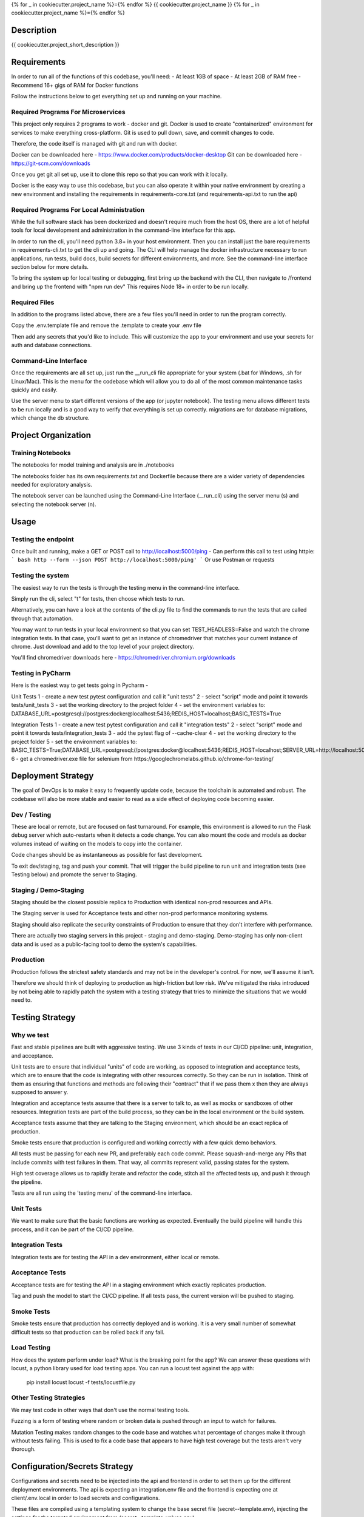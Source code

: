 
{% for _ in cookiecutter.project_name %}={% endfor %}
{{ cookiecutter.project_name }}
{% for _ in cookiecutter.project_name %}={% endfor %}


Description
============

{{ cookiecutter.project_short_description }}



Requirements
============

In order to run all of the functions of this codebase, you'll need:
- At least 1GB of space
- At least 2GB of RAM free
- Recommend 16+ gigs of RAM for Docker functions

Follow the instructions below to get everything set up and running on your machine.


Required Programs For Microservices
-----------------------------------

This project only requires 2 programs to work - docker and git.
Docker is used to create "containerized" environment for services to make everything cross-platform.
Git is used to pull down, save, and commit changes to code.

Therefore, the code itself is managed with git and run with docker.

Docker can be downloaded here - https://www.docker.com/products/docker-desktop
Git can be downloaded here - https://git-scm.com/downloads

Once you get git all set up, use it to clone this repo so that you can work with it locally.

Docker is the easy way to use this codebase, but you can also operate it within your native environment by creating
a new environment and installing the requirements in requirements-core.txt (and requirements-api.txt to run the api)


Required Programs For Local Administration
------------------------------------------

While the full software stack has been dockerized and doesn't require much from the host OS, there are a lot of
helpful tools for local development and administration in the command-line interface for this app.

In order to run the cli, you'll need python 3.8+ in your host environment. Then you can install just the bare
requirements in requirements-cli.txt to get the cli up and going. The CLI will help manage the docker infrastructure
necessary to run applications, run tests, build docs, build secrets for different environments, and more. See
the command-line interface section below for more details.

To bring the system up for local testing or debugging, first bring up the backend with the CLI, then navigate to
/frontend and bring up the frontend with "npm run dev" This requires Node 18+ in order to be run locally.

Required Files
--------------

In addition to the programs listed above, there are a few files you'll need in order to run the program correctly.

Copy the .env.template file and remove the .template to create your .env file

Then add any secrets that you'd like to include. This will customize the app to your environment and use your
secrets for auth and database connections.

Command-Line Interface
----------------------

Once the requirements are all set up, just run the __run_cli file appropriate for your system
(.bat for Windows, .sh for Linux/Mac). This is the menu for the codebase which will allow you to do all of the most
common maintenance tasks quickly and easily.

Use the server menu to start different versions of the app (or jupyter notebook). The testing menu allows different
tests to be run locally and is a good way to verify that everything is set up correctly. migrations are for database
migrations, which change the db structure.


Project Organization
====================
.. code::
    |-- __run_cli            <- Run the command-line interface (.bat for Windows, .sh for Linux/Mac)
    |-- README.rst           <- This top-level README for developers using this project.
    |-- data
    |   |-- raw              <- Raw data used to build prototypes
    |   |-- models           <- Trained or downloaded ML models
    |   |-- test_assets      <- Assets used for testing to be committed to the codebase
    |   |-- test_gallery     <- Assets created from notebooks or processing. Not committed to code.
    |   |-- reports          <- Ad hoc reports from notebooks and testing
    |
    |-- core                 <- Core python functionality for the app
    |   |
    |   |-- adapters         <- Interchangeable adapters to interact with cloud services
    |   |   |-- alert        <- Push notifications with Slack and/or Zapier
    |   |   |-- database     <- Common functions for interchangeable database. Only postgres for now.
    |   |   |-- email        <- Send or schedule send emails. Only SendGrid for now.
    |   |   |-- storage      <- Work with cloud storage buckets in AWS and GCP
    |   |
    |   |-- daos             <- Data Access Objects - simple interfaces to one or many database models
    |   |   |-- user.py      <- main DAO for common user functions
    |   |
    |   |-- db               <- sqlalchemy database models
    |       |-- models.py    <- Database models and architecture
    |
    |-- docs                 <- A default Sphinx project; see sphinx-doc.org for details
    |   |-- make             <- Builder for docs, but use the CLI build scripts for more convenience
    |
    |-- notebooks            <- Exploratory data analysis notebooks for jupyter
    |
    |-- migrations           <- Database migrations generated and managed with Alembic
    |
    |-- config.py            <- Main script for processing secrets, environment variables, and version numbers
    |
    |-- api                  <- Source code for the model server
    |   |-- __init__.py      <- Makes app a Python module. Contains the Flask app factory
    |   |
    |   |-- routes           <- API routes for the Flask API
    |   |   |-- routes.py    <- main routes for the app
    |   |   |-- auth.py      <- authentication infrastructure
    |   |
    |   |-- __init__.py      <- Flask initialization and configuration
    |   |-- requirements.txt <- Dependencies specifically for the model server. May be appended with special extensions
    |
    |-- host                 <- Scripts and markdown for hosting within cloud services
    |   |-- test-all.sh      <- Script for automatically running all tests and stopping at failure
    |   |-- cloudbuild       <- Compiled scripts for Google Cloud Build
    |   |-- functions        <- Cloud Functions like ETL and scheduled operations
    |
    |-- frontend             <- Simple Svelte/React frontend template
    |
    |-- tests                     <- Source code for all project tests (see Testing below)
        |-- unit_tests.py         <- Tests all app functions. >90% coverage expected.
        |
        |-- integration_tests.py  <- Tests against an instance of the model server
        |
        |-- acceptance_tests.py   <- Tests against an instance in a Staging env (see Deployment Strategy)
        |
        |-- smoke_tests.py        <- Tests against an instance in a Production env (see Deployment Strategy)


Training Notebooks
------------------

The notebooks for model training and analysis are in ./notebooks

The notebooks folder has its own requirements.txt and Dockerfile because there are a wider variety of dependencies
needed for exploratory analysis.

The notebook server can be launched using the Command-Line Interface (__run_cli) using the server menu (s)
and selecting the notebook server (n).

Usage
=====

Testing the endpoint
--------------------

Once built and running, make a GET or POST call to http://localhost:5000/ping
- Can perform this call to test using httpie:
``` bash
http --form --json POST http://localhost:5000/ping'
```
Or use Postman or requests


Testing the system
------------------

The easiest way to run the tests is through the testing menu in the command-line interface.

Simply run the cli, select "t" for tests, then choose which tests to run.

Alternatively, you can have a look at the contents of the cli.py file to find the commands to run the tests
that are called through that automation.

You may want to run tests in your local environment so that you can set TEST_HEADLESS=False and watch the chrome
integration tests. In that case, you'll want to get an instance of chromedriver that matches your current instance
of chrome. Just download and add to the top level of your project directory.

You'll find chromedriver downloads here - https://chromedriver.chromium.org/downloads


Testing in PyCharm
------------------

Here is the easiest way to get tests going in Pycharm -

Unit Tests
1 - create a new test pytest configuration and call it "unit tests"
2 - select "script" mode and point it towards tests/unit_tests
3 - set the working directory to the project folder
4 - set the environment variables to: DATABASE_URL=postgresql://postgres:docker@localhost:5436;REDIS_HOST=localhost;BASIC_TESTS=True

Integration Tests
1 - create a new test pytest configuration and call it "integration tests"
2 - select "script" mode and point it towards tests/integration_tests
3 - add the pytest flag of --cache-clear
4 - set the working directory to the project folder
5 - set the environment variables to: BASIC_TESTS=True;DATABASE_URL=postgresql://postgres:docker@localhost:5436;REDIS_HOST=localhost;SERVER_URL=http://localhost:5000
6 - get a chromedriver.exe file for selenium from https://googlechromelabs.github.io/chrome-for-testing/

Deployment Strategy
===================

The goal of DevOps is to make it easy to frequently update code,
because the toolchain is automated and robust.
The codebase will also be more stable and easier to read as a side effect of deploying code becoming easier.

Dev / Testing
-------------

These are local or remote, but are focused on fast turnaround.
For example, this environment is allowed to run the Flask debug server
which auto-restarts when it detects a code change.
You can also mount the code and models as docker volumes
instead of waiting on the models to copy into the container.

Code changes should be as instantaneous as possible for fast development.

To exit dev/staging, tag and push your commit.
That will trigger the build pipeline to run unit and integration tests (see Testing below)
and promote the server to Staging.

Staging / Demo-Staging
----------------------

Staging should be the closest possible replica to Production with identical
non-prod resources and APIs.

The Staging server is used for Acceptance tests
and other non-prod performance monitoring systems.

Staging should also replicate the security constraints of Production
to ensure that they don't interfere with performance.

There are actually two staging servers in this project - staging and demo-staging. Demo-staging has only non-client
data and is used as a public-facing tool to demo the system's capabilities.

Production
----------

Production follows the strictest safety standards and may not be in the developer's control.
For now, we'll assume it isn't.

Therefore we should think of deploying to production as high-friction but low risk.
We've mitigated the risks introduced by not being able to rapidly patch the system
with a testing strategy that tries to minimize the situations that we would need to.

Testing Strategy
================

Why we test
-----------

Fast and stable pipelines are built with aggressive testing.
We use 3 kinds of tests in our CI/CD pipeline: unit, integration, and acceptance.

Unit tests are to ensure that individual "units" of code are working,
as opposed to integration and acceptance tests, which are to ensure that the code
is integrating with other resources correctly. So they can be run in isolation.
Think of them as ensuring that functions and methods are following their "contract"
that if we pass them x then they are always supposed to answer y.

Integration and acceptance tests assume that there is a server to talk to,
as well as mocks or sandboxes of other resources. Integration tests are part of the
build process, so they can be in the local environment or the build system.

Acceptance tests assume that they are talking to the Staging environment,
which should be an exact replica of production.

Smoke tests ensure that production is configured and working correctly with a few quick demo behaviors.

All tests must be passing for each new PR, and preferably each code commit. Please squash-and-merge any PRs that
include commits with test failures in them. That way, all commits represent valid, passing states for the system.

High test coverage allows us to rapidly iterate and refactor the code,
stitch all the affected tests up, and push it through the pipeline.

Tests are all run using the 'testing menu' of the command-line interface.

Unit Tests
----------

We want to make sure that the basic functions are working as expected.
Eventually the build pipeline will handle this process, and it can be part of the CI/CD pipeline.

Integration Tests
-----------------

Integration tests are for testing the API in a dev environment, either local or remote.

Acceptance Tests
----------------

Acceptance tests are for testing the API in a staging environment which exactly replicates production.

Tag and push the model to start the CI/CD pipeline. If all tests pass, the current version will be pushed to staging.

Smoke Tests
-----------

Smoke tests ensure that production has correctly deployed and is working. It is a very small number of somewhat
difficult tests so that production can be rolled back if any fail.

Load Testing
------------

How does the system perform under load? What is the breaking point for the app? We can answer these questions with
locust, a python library used for load testing apps. You can run a locust test against the app with:

    pip install locust
    locust -f tests/locustfile.py

Other Testing Strategies
------------------------

We may test code in other ways that don't use the normal testing tools.

Fuzzing is a form of testing where random or broken data is pushed through an input to watch for failures.

Mutation Testing makes random changes to the code base and watches what percentage of changes make it through
without tests failing. This is used to fix a code base that appears to have high test coverage but the tests
aren't very thorough.


Configuration/Secrets Strategy
==============================

Configurations and secrets need to be injected into the api and frontend in order to set them up for the different
deployment environments. The api is expecting an integration.env file and the frontend is expecting one at
client/.env.local in order to load secrets and configurations.

These files are compiled using a templating system to change the base secret file (secret--template.env),
injecting the settings for the targeted environment from (secret--template-values.env).

These two secrets are used to generate the secrets for all of the environments for the app.


Troubleshooting
---------------

If a .sh script won't run in windows, open a gitforwindows or MINGW shell and update it with:

git update-index --chmod=+x boot.sh
dos2unix boot.sh


Credits
-------

This package was created with Cookiecutter_ and the `audreyr/cookiecutter-pypackage`_ project template.

.. _Cookiecutter: https://github.com/audreyr/cookiecutter
.. _`audreyr/cookiecutter-pypackage`: https://github.com/audreyr/cookiecutter-pypackage
